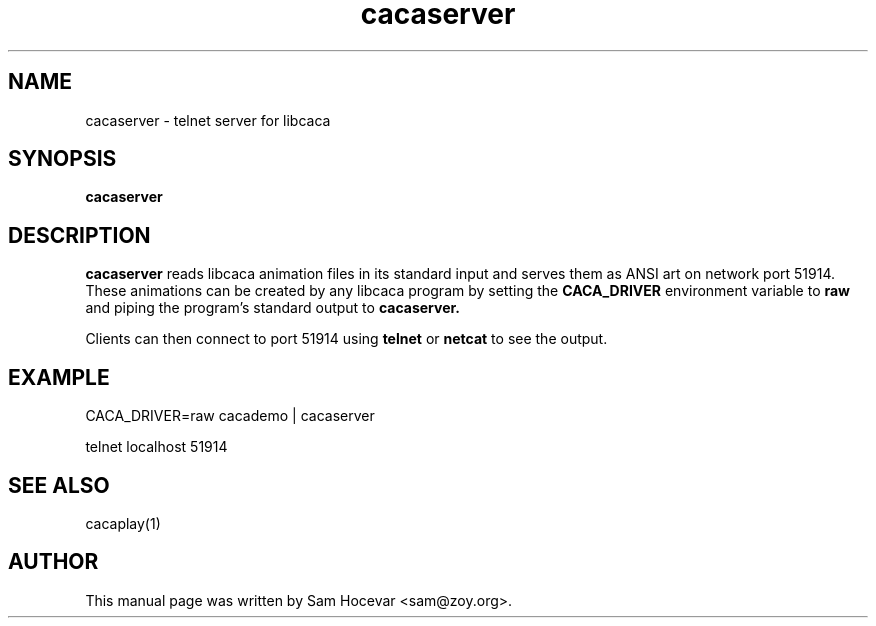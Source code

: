 .TH cacaserver 1 "2006-11-10" "libcaca"
.SH NAME
cacaserver \- telnet server for libcaca
.SH SYNOPSIS
.B cacaserver
.RI
.SH DESCRIPTION
.B cacaserver
reads libcaca animation files in its standard input and serves them as ANSI
art on network port 51914. These animations can be created by any libcaca
program by setting the
.B CACA_DRIVER
environment variable to
.B "raw"
and piping the program's standard output to
.B cacaserver.

Clients can then connect to port 51914 using
.B telnet
or
.B netcat
to see the output.
.SH EXAMPLE
CACA_DRIVER=raw cacademo | cacaserver

telnet localhost 51914
.SH SEE ALSO
cacaplay(1)
.SH AUTHOR
This manual page was written by Sam Hocevar <sam@zoy.org>.
